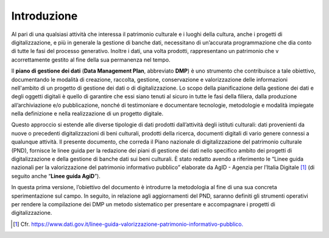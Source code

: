 Introduzione
============

Al pari di una qualsiasi attività che interessa il patrimonio culturale e i luoghi della cultura, anche i progetti di digitalizzazione, e più in generale la gestione di banche dati, necessitano di un’accurata programmazione che dia conto di tutte le fasi del processo generativo. Inoltre i dati, una volta prodotti, rappresentano un patrimonio che v acorrettamente gestito al fine della sua permanenza nel tempo.

Il **piano di gestione dei dati** (**Data Management Plan**, abbreviato **DMP**) è uno strumento che contribuisce a tale obiettivo, documentando
le modalità di creazione, raccolta, gestione, conservazione e
valorizzazione delle informazioni nell'ambito di un progetto di gestione
dei dati o di digitalizzazione. Lo scopo della pianificazione della
gestione dei dati e degli oggetti digitali è quello di garantire che
essi siano tenuti al sicuro in tutte le fasi della filiera, dalla
produzione all’archiviazione e/o pubblicazione, nonché di testimoniare e
documentare tecnologie, metodologie e modalità impiegate nella
definizione e nella realizzazione di un progetto digitale.

Questo approccio si estende alle diverse tipologie di dati prodotti
dall’attività degli istituti culturali: dati provenienti da nuove o
precedenti digitalizzazioni di beni culturali, prodotti della ricerca,
documenti digitali di vario genere connessi a qualunque attività. Il
presente documento, che correda il Piano nazionale di digitalizzazione
del patrimonio culturale (PND), fornisce le linee guida per la redazione
dei piani di gestione dei dati nello specifico ambito dei progetti di
digitalizzazione e della gestione di banche dati sui beni culturali. È
stato redatto avendo a riferimento le “Linee guida nazionali per la
valorizzazione del patrimonio informativo pubblico” elaborate da AgID -
Agenzia per l’Italia Digitale [1]_ (di seguito anche “\ **Linee guida
AgiD**\ ”).

In questa prima versione, l’obiettivo del documento è introdurre la
metodologia al fine di una sua concreta sperimentazione sul campo. In
seguito, in relazione agli aggiornamenti del PND, saranno definiti gli
strumenti operativi per rendere la compilazione dei DMP un metodo
sistematico per presentare e accompagnare i progetti di
digitalizzazione.

.. [1] Cfr. `<https://www.dati.gov.it/linee-guida-valorizzazione-patrimonio-informativo-pubblico.>`_
